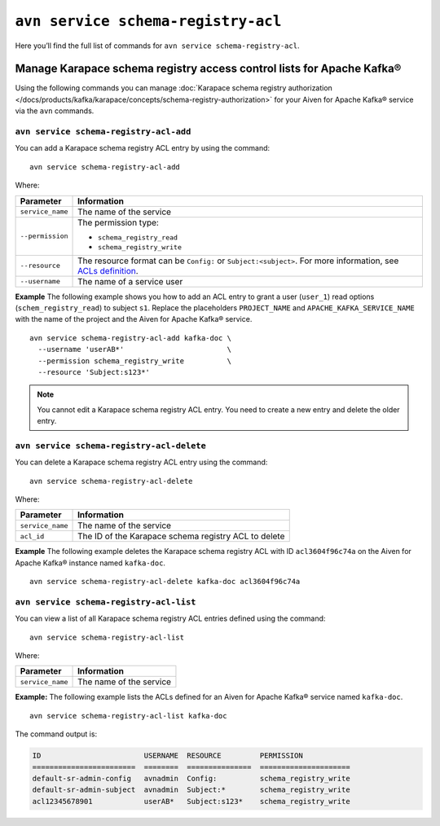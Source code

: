 ``avn service schema-registry-acl``
============================================

Here you’ll find the full list of commands for ``avn service schema-registry-acl``.


Manage Karapace schema registry access control lists for Apache Kafka®
----------------------------------------------------------------------

Using the following commands you can manage :doc:`Karapace schema registry authorization </docs/products/kafka/karapace/concepts/schema-registry-authorization>` for your Aiven for Apache Kafka® service via the ``avn`` commands.


``avn service schema-registry-acl-add``
'''''''''''''''''''''''''''''''''''''''''''''''''''''''''''''''''''''
You can add a Karapace schema registry ACL entry by using the command::

  avn service schema-registry-acl-add

Where: 

.. list-table::
  :header-rows: 1
  :align: left

  * - Parameter
    - Information
  * - ``service_name``
    - The name of the service
  * - ``--permission``
    - The permission type: 
  
      - ``schema_registry_read``
      -  ``schema_registry_write``
  * - ``--resource``
    - The resource format can be ``Config:`` or ``Subject:<subject>``. For more information, see `ACLs definition <karapace_schema_registry_acls#ACLs definition>`_.
  * - ``--username``
    - The name of a service user

**Example**
The following example shows you how to add an ACL entry to grant a user (``user_1``) read options (``schem_registry_read``) to subject ``s1``. Replace the placeholders ``PROJECT_NAME`` and ``APACHE_KAFKA_SERVICE_NAME`` with the name of the project and the Aiven for Apache Kafka® service.

::

  avn service schema-registry-acl-add kafka-doc \
    --username 'userAB*'                        \
    --permission schema_registry_write          \
    --resource 'Subject:s123*'

.. Note:: 
  You cannot edit a Karapace schema registry ACL entry. You need to create a new entry and delete the older entry. 

``avn service schema-registry-acl-delete``
'''''''''''''''''''''''''''''''''''''''''''''''''''''''''''''''''''''
You can delete a Karapace schema registry ACL entry using the command::

  avn service schema-registry-acl-delete

Where: 

.. list-table::
  :header-rows: 1
  :align: left

  * - Parameter
    - Information
  * - ``service_name``
    - The name of the service
  * - ``acl_id``
    - The ID of the Karapace schema registry ACL to delete

**Example**
The following example deletes the Karapace schema registry ACL with ID ``acl3604f96c74a`` on the Aiven for Apache Kafka® instance named ``kafka-doc``.
::

  avn service schema-registry-acl-delete kafka-doc acl3604f96c74a

``avn service schema-registry-acl-list``
'''''''''''''''''''''''''''''''''''''''''''''''''''''''''''''''''''''
You can view a list of all Karapace schema registry ACL entries defined using the command::

  avn service schema-registry-acl-list

Where: 

.. list-table::
  :header-rows: 1
  :align: left

  * - Parameter
    - Information
  * - ``service_name``
    - The name of the service

**Example:** 
The following example lists the ACLs defined for an Aiven for Apache Kafka® service named ``kafka-doc``.

::

  avn service schema-registry-acl-list kafka-doc


The command output is:

.. code:: text

    ID                        USERNAME  RESOURCE         PERMISSION
    ========================  ========  ===============  =====================
    default-sr-admin-config   avnadmin  Config:          schema_registry_write
    default-sr-admin-subject  avnadmin  Subject:*        schema_registry_write
    acl12345678901            userAB*   Subject:s123*    schema_registry_write
